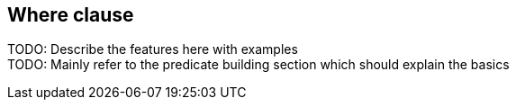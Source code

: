 == Where clause

TODO: Describe the features here with examples +
TODO: Mainly refer to the predicate building section which should explain the basics +
